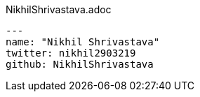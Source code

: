 .NikhilShrivastava.adoc
[sorce, asciidoc]
----
---
name: "Nikhil Shrivastava"
twitter: nikhil2903219
github: NikhilShrivastava
